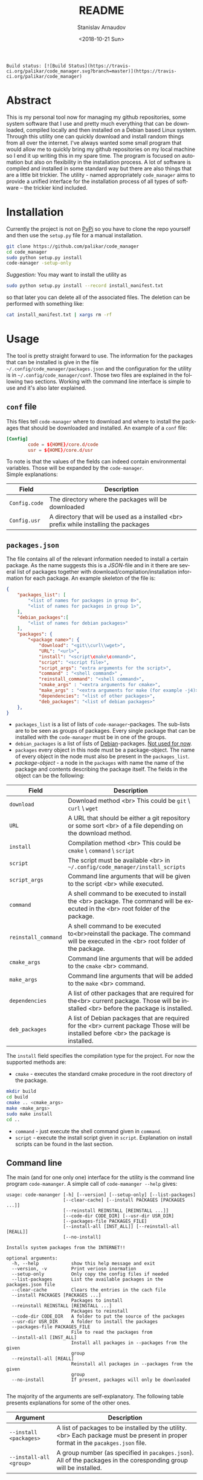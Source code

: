 
# #+OPTIONS: ':t *:t -:t ::t <:t H:3 \n:nil ^:t arch:headline author:t
# #+OPTIONS: broken-links:nil c:nil creator:nil d:(not "LOGBOOK")
# #+OPTIONS: date:t e:t email:nil f:t inline:t num:t p:nil pri:nil
# #+OPTIONS: prop:nil stat:t tags:t tasks:t tex:t timestamp:t title:t
#+OPTIONS: toc:nil todo:t |:t

#+TITLE: README
#+DATE: <2018-10-21 Sun>
#+AUTHOR: Stanislav Arnaudov
#+EMAIL: arnaud@localhost
#+LANGUAGE: en
#+SELECT_TAGS: export
#+EXCLUDE_TAGS: noexport
#+CREATOR: Emacs 26.1 (Org mode 9.1.13)


#+BEGIN_EXAMPLE
Build status: [![Build Status](https://travis-ci.org/palikar/code_manager.svg?branch=master)](https://travis-ci.org/palikar/code_manager)
#+END_EXAMPLE


* Abstract
This is my personal tool now for managing my github repositories, some system software that I use and pretty much everything that can be downloaded, compiled locally and then installed on a Debian based Linux system. Through this utility one can quickly download and install random things from all over the internet. I've always wanted some small program that would allow me to quickly bring my github repositories on my local machine so I end it up writing this in my spare time. The program is focused on automation but also on flexibility in the installation process. A lot of software is compiled and installed in some standard way but there are also things that are a little bit trickier. The utility - named appropriately ~code_manager~ aims to provide a unified interface for the installation process of all types of software -- the trickier kind included. 

* Installation
Currently the project is not on [[https://pypi.org/][PyPi]] so you have to clone the repo yourself and then use the ~setup.py~ file for a manual installation.
#+BEGIN_SRC sh
git clone https://github.com/palikar/code_manager
cd code_manager
sudo python setup.py install
code-manager -setup-only
#+END_SRC
/Suggestion:/ You may want to install the utility as
#+BEGIN_SRC sh
sudo python setup.py install --record install_manifest.txt
#+END_SRC
so that later you can delete all of the associated files. The deletion can be performed with something like:
#+BEGIN_SRC sh
cat install_manifest.txt | xargs rm -rf
#+END_SRC

* Usage

The tool is pretty straight forward to use. The information for the packages that can be installed is give in the file ~~/.config/code_manager/packages.json~ and the configuration for the utility is in ~~/.config/code_manager/conf~. Those two files are explained in the following two sections. Working with the command line interface is simple to use and it's also later explained.

** ~conf~ file
This files tell ~code-manager~ where to download and where to install the packages that should be downloaded and installed. An example of a ~conf~ file:
#+BEGIN_SRC conf
[Config]
        code = ${HOME}/core.d/code
        usr = ${HOME}/core.d/usr
#+END_SRC
To note is that the values of the fields can indeed contain environmental variables. Those will be expanded by the ~code-manager~.
\\
Simple explanations:



| Field         | Description                                                                            |
|---------------+----------------------------------------------------------------------------------------|
|---------------+----------------------------------------------------------------------------------------|
| ~Config.code~ | The directory where the packages will be downloaded                                    |
|---------------+----------------------------------------------------------------------------------------|
| ~Config.usr~  | A directory that will be used as a installed <br> prefix while installing the packages |
|---------------+----------------------------------------------------------------------------------------|


** ~packages.json~

The file contains all of the relevant information needed to install a certain package. As the name suggests this is a /JSON/-file and in it there are several list of packages together with download/compilation/installation information for each package. An example skeleton of the file is:
#+BEGIN_SRC json
{
    "packages_list": [
        "<list of names for packages in group 0>",
        "<list of names for packages in group 1>",
    ],
    "debian_packages":[
        "<list of names for debian packages>"
    ],
    "packages": {
        "<package name>": {
            "download": "<git\\curl\\wget>",
            "URL": "<url>",
            "install": "<script\cmake\command>",
            "script": "<script file>",
            "script_args": "extra arguments for the script>",
            "command" : "<shell command>" ,
            "reinstall_command": "<shell command>",
            "cmake_args" : "<extra arguments for cmake>",
            "make_args" : "<extra arguments for make (for example -j4)>",
            "dependencies": "<list of other packages>",
            "deb_packages": "<list of debian packages>"
    },
}
#+END_SRC

- ~packages_list~ is a list of lists of ~code-manager~-packages. The sub-lists are to be seen as groups of packages. Every single package that can be installed with the ~code-manager~ must be in one of the groups. 
- ~debian_packages~ is a list of lists of [[https://www.debian.org/distrib/packages][Debian]]-packages. _Not used for now_.
- ~packages~ every object in this node must be a package-object. The name of every object in the node must also be present in the ~packages_list~.
- /package-object/ - a node in the ~packages~ with name the name of the package and contents describing the package itself. The fields in the object can be the following:
  

| Field               | Description                                                                                                                              |
|---------------------+------------------------------------------------------------------------------------------------------------------------------------------|
|---------------------+------------------------------------------------------------------------------------------------------------------------------------------|
| ~download~          | Download method <br> This could be ~git~ \ ~curl~ \ ~wget~                                                                               |
|---------------------+------------------------------------------------------------------------------------------------------------------------------------------|
| ~URL~               | A URL that should be either a git repository or some sort <br> of a file depending on the download method.                               |
|---------------------+------------------------------------------------------------------------------------------------------------------------------------------|
| ~install~           | Compilation\Installation method <br> This could be ~cmake~ \ ~command~ \ ~script~                                                        |
|---------------------+------------------------------------------------------------------------------------------------------------------------------------------|
| ~script~            | The script must be available <br> in ~~/.config/code_manager/install_scripts~                                                            |
|---------------------+------------------------------------------------------------------------------------------------------------------------------------------|
| ~script_args~       | Command line arguments that will be given to the script <br> while executed.                                                             |
|---------------------+------------------------------------------------------------------------------------------------------------------------------------------|
| ~command~           | A shell command to be executed to install the <br> package. The command will be executed in the <br> root folder of the package.         |
|---------------------+------------------------------------------------------------------------------------------------------------------------------------------|
| ~reinstall_command~ | A shell command to be executed to<br>reinstall the package. The command will be executed in the <br> root folder of the package.         |
|---------------------+------------------------------------------------------------------------------------------------------------------------------------------|
| ~cmake_args~        | Command line arguments that will be added to the ~cmake~ <br> command.                                                                   |
|---------------------+------------------------------------------------------------------------------------------------------------------------------------------|
| ~make_args~         | Command line arguments that will be added to the ~make~ <br> command.                                                                    |
|---------------------+------------------------------------------------------------------------------------------------------------------------------------------|
| ~dependencies~      | A list of other packages that are required for the<br> current package. Those will be installed <br> before the package is installed.    |
|---------------------+------------------------------------------------------------------------------------------------------------------------------------------|
| ~deb_packages~      | A list of Debian packages that are required for the  <br>  current package Those will be installed before <br> the package is installed. |
|---------------------+------------------------------------------------------------------------------------------------------------------------------------------|

The ~install~ field specifies the compilation\installation type for the project. For now the supported methods are:
- ~cmake~ - executes the standard cmake procedure in the root directory of the package.
#+BEGIN_SRC sh
mkdir build
cd build
cmake .. <cmake_args>
make <make_args>
sudo make install
cd ..
#+END_SRC
- ~command~ - just execute the shell command given in ~command~.
- ~script~ - execute the install script given in ~script~. Explanation on install scripts can be found in the last section.



** Command line
The main (and for one only one) interface for the utility is the command line program ~code-mamanger~. A simple call of ~code-mamanger --help~ gives:
#+BEGIN_EXAMPLE
usage: code-mananger [-h] [--version] [--setup-only] [--list-packages]
                     [--clear-cache] [--install PACKAGES [PACKAGES ...]]
                     [--reinstall REINSTALL [REINSTALL ...]]
                     [--code-dir CODE_DIR] [--usr-dir USR_DIR]
                     [--packages-file PACKAGES_FILE]
                     [--install-all [INST_ALL]] [--reinstall-all [REALL]]
                     [--no-install]

Installs system packages from the INTERNET!!

optional arguments:
  -h, --help            show this help message and exit
  --version, -v         Print veriosn inormation
  --setup-only          Only copy the config files if needed
  --list-packages       List the available packages in the packages.json file
  --clear-cache         Clears the entries in the cach file
  --install PACKAGES [PACKAGES ...]
                        Packages to install
  --reinstall REINSTALL [REINSTALL ...]
                        Packages to reinstall
  --code-dir CODE_DIR   A folder to put the source of the packages
  --usr-dir USR_DIR     A folder to install the packages
  --packages-file PACKAGES_FILE
                        File to read the packages from
  --install-all [INST_ALL]
                        Install all packages in --packages from the given
                        group
  --reinstall-all [REALL]
                        Reinstall all packages in --packages from the given
                        group
  --no-install          If present, packages will only be downloaded

#+END_EXAMPLE

The majority of the arguments are self-explanatory. The following table presents explanations for some of the other ones.

| Argument                | Description                                                                                                                       |
|-------------------------+-----------------------------------------------------------------------------------------------------------------------------------|
| ~--install <packages>~  | A list of packages to be installed by the utility.<br> Each package must be present in proper format in the ~pacakges.json~ file. |
|-------------------------+-----------------------------------------------------------------------------------------------------------------------------------|
| ~--install-all <group>~ | A group number (as specified in ~pacakges.json~). All of the packages in the coresponding group will be installed.                |


~--reinstall~ and ~--reinstall-all~ function analogously.
* Installation scripts
If the installation type of a package is set to ~script~, a custom user defined script will be used for the compilation/installation of a package. All of the install scripts must be put in the ~~/.config/code_manager/install_scripts~ folder. Those custom install scripts are a nice way making the whole utility as flexible as possible. If the specific piece of software you want to manage through ~code-manager~ has a long and tedious non standard way of compiling/installing, you can abstract all of that away in a shell-script file.
\\
After downloading (or cloning) the given URL, the specified script will be executed at the root of the package's folder. If the package is to be installed at a specific prefix, ~-p <prefix>~ will be passed to the script. If the package is being reinstalled, ~-r~ will be passed to the script. A nice template for a installation script can be:
#+BEGIN_SRC sh
#!/bin/bash
usage() { echo "Usage: $0 [-r] [-p preffix]" 1>&2; exit 1; }

while getopts ":rp:" o; do
    case "${o}" in
        r) reinstall=true;;
        p) prefix=${OPTARG};;
        *) usage;;
    esac
done
shift $((OPTIND-1))


[ -z ${reinstall+x} ] && reinstall=false
[ -z ${prefix+x} ] && prefix="/usr/local"

echo "###########################"
echo "### Script for <module> ###"
echo "###########################"

if [ $reinstall = "false" ] ; then
    echo "Installing."
else
    echo "Reinstalling."
fi

echo "Install prefix: ${prefix}"
echo "Script finished"
#+END_SRC

